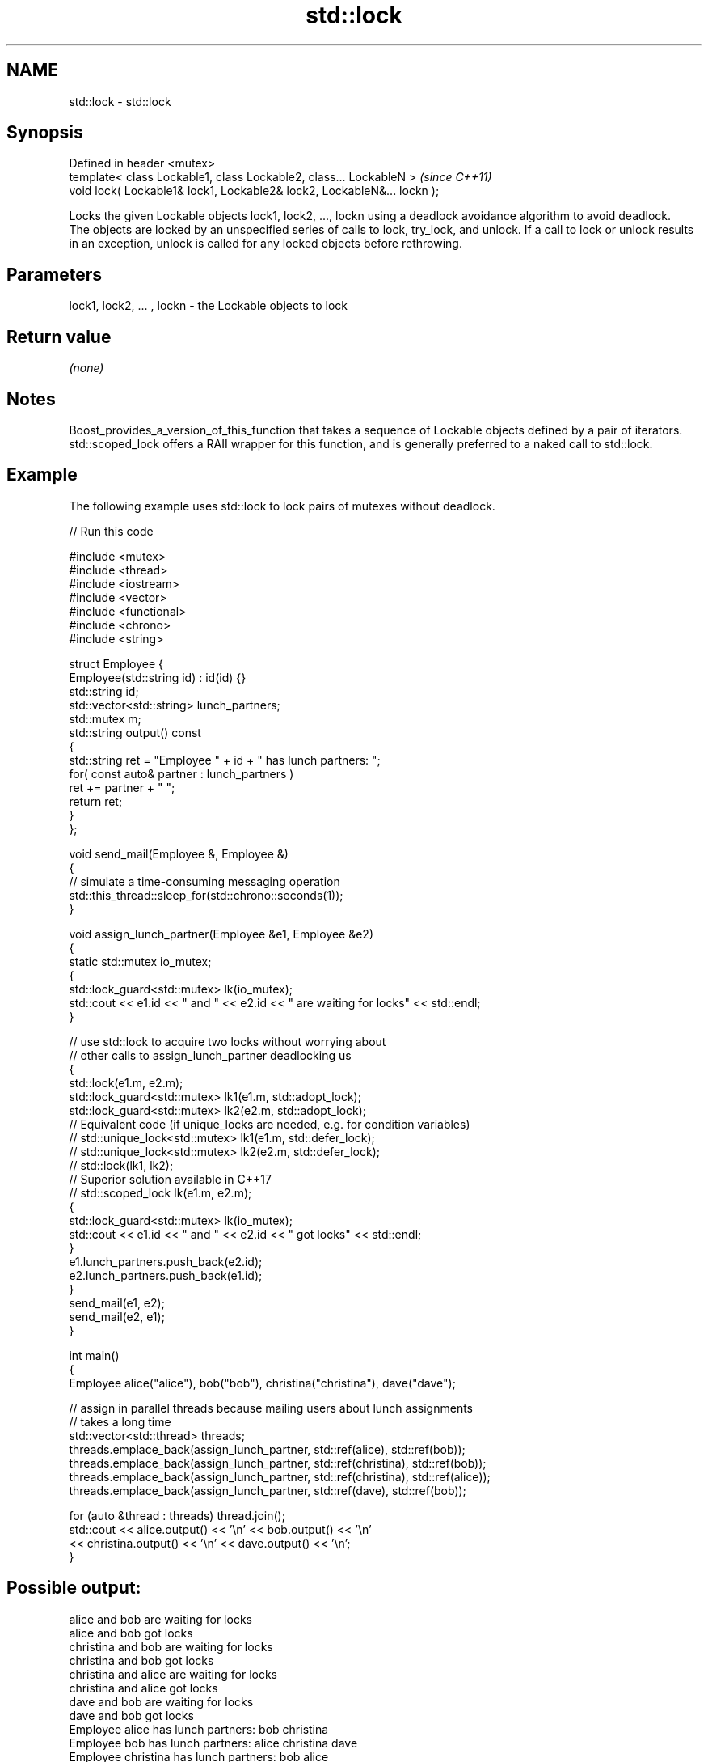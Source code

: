 .TH std::lock 3 "2020.03.24" "http://cppreference.com" "C++ Standard Libary"
.SH NAME
std::lock \- std::lock

.SH Synopsis

  Defined in header <mutex>
  template< class Lockable1, class Lockable2, class... LockableN >       \fI(since C++11)\fP
  void lock( Lockable1& lock1, Lockable2& lock2, LockableN&... lockn );

  Locks the given Lockable objects lock1, lock2, ..., lockn using a deadlock avoidance algorithm to avoid deadlock.
  The objects are locked by an unspecified series of calls to lock, try_lock, and unlock. If a call to lock or unlock results in an exception, unlock is called for any locked objects before rethrowing.

.SH Parameters


  lock1, lock2, ... , lockn - the Lockable objects to lock


.SH Return value

  \fI(none)\fP

.SH Notes

  Boost_provides_a_version_of_this_function that takes a sequence of Lockable objects defined by a pair of iterators.
  std::scoped_lock offers a RAII wrapper for this function, and is generally preferred to a naked call to std::lock.

.SH Example

  The following example uses std::lock to lock pairs of mutexes without deadlock.
  
// Run this code

    #include <mutex>
    #include <thread>
    #include <iostream>
    #include <vector>
    #include <functional>
    #include <chrono>
    #include <string>

    struct Employee {
        Employee(std::string id) : id(id) {}
        std::string id;
        std::vector<std::string> lunch_partners;
        std::mutex m;
        std::string output() const
        {
            std::string ret = "Employee " + id + " has lunch partners: ";
            for( const auto& partner : lunch_partners )
                ret += partner + " ";
            return ret;
        }
    };

    void send_mail(Employee &, Employee &)
    {
        // simulate a time-consuming messaging operation
        std::this_thread::sleep_for(std::chrono::seconds(1));
    }

    void assign_lunch_partner(Employee &e1, Employee &e2)
    {
        static std::mutex io_mutex;
        {
            std::lock_guard<std::mutex> lk(io_mutex);
            std::cout << e1.id << " and " << e2.id << " are waiting for locks" << std::endl;
        }

        // use std::lock to acquire two locks without worrying about
        // other calls to assign_lunch_partner deadlocking us
        {
            std::lock(e1.m, e2.m);
            std::lock_guard<std::mutex> lk1(e1.m, std::adopt_lock);
            std::lock_guard<std::mutex> lk2(e2.m, std::adopt_lock);
    // Equivalent code (if unique_locks are needed, e.g. for condition variables)
    //        std::unique_lock<std::mutex> lk1(e1.m, std::defer_lock);
    //        std::unique_lock<std::mutex> lk2(e2.m, std::defer_lock);
    //        std::lock(lk1, lk2);
    // Superior solution available in C++17
    //        std::scoped_lock lk(e1.m, e2.m);
            {
                std::lock_guard<std::mutex> lk(io_mutex);
                std::cout << e1.id << " and " << e2.id << " got locks" << std::endl;
            }
            e1.lunch_partners.push_back(e2.id);
            e2.lunch_partners.push_back(e1.id);
        }
        send_mail(e1, e2);
        send_mail(e2, e1);
    }

    int main()
    {
        Employee alice("alice"), bob("bob"), christina("christina"), dave("dave");

        // assign in parallel threads because mailing users about lunch assignments
        // takes a long time
        std::vector<std::thread> threads;
        threads.emplace_back(assign_lunch_partner, std::ref(alice), std::ref(bob));
        threads.emplace_back(assign_lunch_partner, std::ref(christina), std::ref(bob));
        threads.emplace_back(assign_lunch_partner, std::ref(christina), std::ref(alice));
        threads.emplace_back(assign_lunch_partner, std::ref(dave), std::ref(bob));

        for (auto &thread : threads) thread.join();
        std::cout << alice.output() << '\\n'  << bob.output() << '\\n'
                  << christina.output() << '\\n' << dave.output() << '\\n';
    }

.SH Possible output:

    alice and bob are waiting for locks
    alice and bob got locks
    christina and bob are waiting for locks
    christina and bob got locks
    christina and alice are waiting for locks
    christina and alice got locks
    dave and bob are waiting for locks
    dave and bob got locks
    Employee alice has lunch partners: bob christina
    Employee bob has lunch partners: alice christina dave
    Employee christina has lunch partners: bob alice
    Employee dave has lunch partners: bob


.SH See also



  try_lock    attempts to obtain ownership of mutexes via repeated calls to try_lock
              \fI(function template)\fP
  \fI(C++11)\fP

  scoped_lock deadlock-avoiding RAII wrapper for multiple mutexes
              \fI(class template)\fP
  \fI(C++17)\fP




